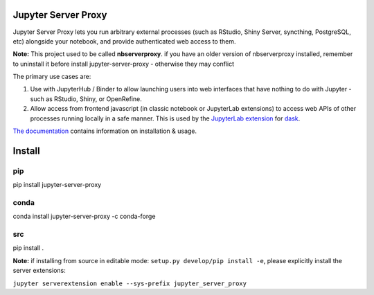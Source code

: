 ====================
Jupyter Server Proxy
====================

Jupyter Server Proxy lets you run arbitrary external processes (such
as RStudio, Shiny Server, syncthing, PostgreSQL, etc) alongside your
notebook, and provide authenticated web access to them.

**Note:** This project used to be called **nbserverproxy**. if you have an older
version of nbserverproxy installed, remember to uninstall it before install
jupyter-server-proxy - otherwise they may conflict

The primary use cases are:

#. Use with JupyterHub / Binder to allow launching users into web
   interfaces that have nothing to do with Jupyter - such as RStudio,
   Shiny, or OpenRefine.
#. Allow access from frontend javascript (in classic notebook or
   JupyterLab extensions) to access web APIs of other processes
   running locally in a safe manner. This is used by the `JupyterLab
   extension <https://github.com/dask/dask-labextension>`_ for 
   `dask <https://dask.org/>`_.


`The documentation <https://jupyter-server-proxy.readthedocs.io/>`_
contains information on installation & usage.

====================
Install
====================

pip
---

pip install jupyter-server-proxy

conda
-----

conda install jupyter-server-proxy -c conda-forge

src
---

pip install .

**Note:** if installing from source in editable mode: ``setup.py develop/pip install -e``, please explicitly install the server extensions:

``jupyter serverextension enable --sys-prefix jupyter_server_proxy``

